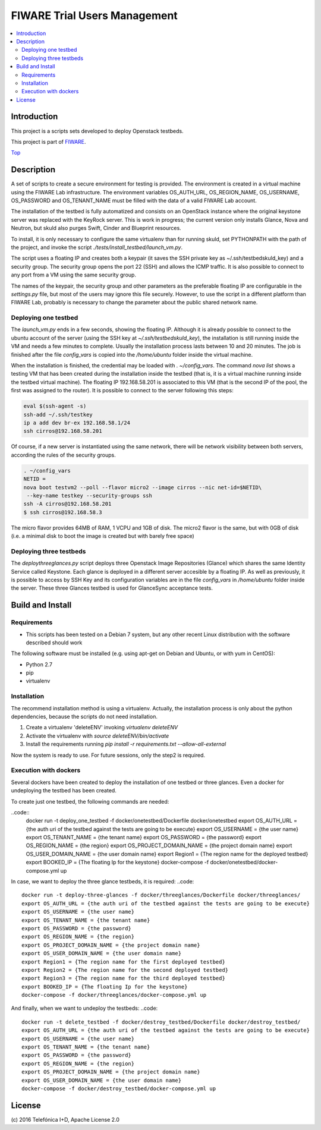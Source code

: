 .. _Top:
=============================
FIWARE Trial Users Management
=============================

|License Badge| |Build Status| |Coveralls|

.. contents:: :local:

Introduction
============



This project is a scripts sets developed to deploy Openstack testbeds.

This project is part of FIWARE_.

Top_


Description
===========

A set of scripts to create a secure environment for testing is provided. The
environment is created in a virtual machine using the FIWARE Lab infrastructure.
The environment variables OS_AUTH_URL, OS_REGION_NAME, OS_USERNAME, OS_PASSWORD
and OS_TENANT_NAME must be filled with the data of a valid FIWARE Lab account.

The installation of the testbed is fully automatized and consists on an OpenStack
instance where the original keystone server was replaced with the KeyRock server.
This is work in progress; the current version only installs Glance, Nova and Neutron,
but skuld also purges Swift, Cinder and Blueprint resources.

To install, it is only necessary to configure the same virtualenv than for
running skuld, set PYTHONPATH with the path of the project, and invoke
the script *./tests/install_testbed/launch_vm.py*.

The script uses a floating IP and creates both a keypair (it saves the SSH private key as
~/.ssh/testbedskuld_key) and a security group. The security group opens
the port 22 (SSH) and allows the ICMP traffic. It is also possible to connect
to any port from a VM using the same security group.

The names of the keypair, the security group and other parameters as the preferable
floating IP are configurable in the *settings.py* file, but most of the users may
ignore this file securely. However, to use the script in a different platform
than FIWARE Lab, probably is necessary to change the parameter about the
public shared network name.

Deploying one testbed
*********************

The *launch_vm.py* ends in a few seconds, showing the floating IP. Although it is
already possible to connect to the ubuntu account of the server (using the
SSH key at *~/.ssh/testbedskuld_key*), the installation is still running
inside the VM and needs a few minutes to complete. Usually the installation
process lasts between 10 and 20 minutes. The job is finished after the file
*config_vars* is copied into the */home/ubuntu* folder inside the virtual machine.

When the installation is finished, the credential may be loaded with *. ~/config_vars*.
The command *nova list* shows a testing VM that has been created during the installation
inside the testbed (that is, it is a virtual machine running inside the testbed
virtual machine). The floating IP 192.168.58.201 is associated to this
VM (that is the second IP of the pool, the first was assigned to the router). It is
possible to connect to the server following this steps:

.. code::

   eval $(ssh-agent -s)
   ssh-add ~/.ssh/testkey
   ip a add dev br-ex 192.168.58.1/24
   ssh cirros@192.168.58.201

Of course, if a new server is instantiated using the same network, there will
be network visibility between both servers, according the rules of the
security groups.

.. code::

    . ~/config_vars
    NETID =
    nova boot testvm2 --poll --flavor micro2 --image cirros --nic net-id=$NETID\
     --key-name testkey --security-groups ssh
    ssh -A cirros@192.168.58.201
    $ ssh cirros@192.168.58.3

The micro flavor provides 64MB of RAM, 1 VCPU and 1GB of disk. The micro2 flavor is the
same, but with 0GB of disk (i.e. a minimal disk to boot the image is created
but with barely free space)

Deploying three testbeds
************************

The *deploythreeglances.py* script deploys three Openstack Image Repositories (Glance) which
shares the same Identity Service called Keystone. Each glance is deployed in a different server accesible by a
floating IP. As well as previously, it is possible to access by SSH Key and its configuration
variables are in the file *config_vars* in */home/ubuntu* folder inside the server.
These three Glances testbed is used for GlanceSync acceptance tests.


Build and Install
=================

Requirements
************

- This scripts has been tested on a Debian 7 system, but any other recent Linux
  distribution with the software described should work

The following software must be installed (e.g. using apt-get on Debian and Ubuntu,
or with yum in CentOS):

- Python 2.7
- pip
- virtualenv

Installation
************

The recommend installation method is using a virtualenv. Actually, the installation
process is only about the python dependencies, because the scripts do not need
installation.

1) Create a virtualenv 'deleteENV' invoking *virtualenv deleteENV*
2) Activate the virtualenv with *source deleteENV/bin/activate*
3) Install the requirements running *pip install -r requirements.txt
   --allow-all-external*

Now the system is ready to use. For future sessions, only the step2 is required.

Execution with dockers
**********************
Several dockers have been created to deploy the installation of one testbed or three
glances. Even a docker for undeploying the testbed has been created.

To create just one testbed, the following commands are needed:

..code::
    docker run -t deploy_one_testbed -f docker/onetestbed/Dockerfile docker/onetestbed
    export OS_AUTH_URL = {the auth uri of the testbed against the tests are going to be execute}
    export OS_USERNAME = {the user name}
    export OS_TENANT_NAME = {the tenant name}
    export OS_PASSWORD = {the password}
    export OS_REGION_NAME = {the region}
    export OS_PROJECT_DOMAIN_NAME = {the project domain name}
    export OS_USER_DOMAIN_NAME = {the user domain name}
    export Region1 = {The region name for the deployed testbed}
    export BOOKED_IP = {The floating Ip for the keystone}
    docker-compose -f docker/onetestbed/docker-compose.yml up

In case, we want to deploy the three glance testbeds, it is required:
..code::
    docker run -t deploy-three-glances -f docker/threeglances/Dockerfile docker/threeglances/
    export OS_AUTH_URL = {the auth uri of the testbed against the tests are going to be execute}
    export OS_USERNAME = {the user name}
    export OS_TENANT_NAME = {the tenant name}
    export OS_PASSWORD = {the password}
    export OS_REGION_NAME = {the region}
    export OS_PROJECT_DOMAIN_NAME = {the project domain name}
    export OS_USER_DOMAIN_NAME = {the user domain name}
    export Region1 = {The region name for the first deployed testbed}
    export Region2 = {The region name for the second deployed testbed}
    export Region3 = {The region name for the third deployed testbed}
    export BOOKED_IP = {The floating Ip for the keystone}
    docker-compose -f docker/threeglances/docker-compose.yml up

And finally, when we want to undeploy the testbeds:
..code::
    docker run -t delete_testbed -f docker/destroy_testbed/Dockerfile docker/destroy_testbed/
    export OS_AUTH_URL = {the auth uri of the testbed against the tests are going to be execute}
    export OS_USERNAME = {the user name}
    export OS_TENANT_NAME = {the tenant name}
    export OS_PASSWORD = {the password}
    export OS_REGION_NAME = {the region}
    export OS_PROJECT_DOMAIN_NAME = {the project domain name}
    export OS_USER_DOMAIN_NAME = {the user domain name}
    docker-compose -f docker/destroy_testbed/docker-compose.yml up


License
=======

\(c) 2016 Telefónica I+D, Apache License 2.0

.. IMAGES

.. |Build Status| image:: https://travis-ci.org/telefonicaid/fiware-testbed-deploy.svg?branch=develop
   :target: https://travis-ci.org/telefonicaid/fiware-testbed-deploy
   :alt: Build status
.. |Coveralls| image:: https://coveralls.io/repos/telefonicaid/fiware-testbed-deploy/badge.svg?branch=develop&service=github
   :target: https://coveralls.io/github/telefonicaid/fiware-testbed-deploy?branch=develop
   :alt: Unit tests coverage
.. |License Badge| image:: https://img.shields.io/badge/license-Apache_2.0-blue.svg
   :target: LICENSE
   :alt: Apache 2.0

.. REFERENCES

.. _FIWARE: http://www.fiware.org/
.. _stackoverflow: http://stackoverflow.com/questions/ask
.. _`FIWARE Q&A`: https://ask.fiware.org
